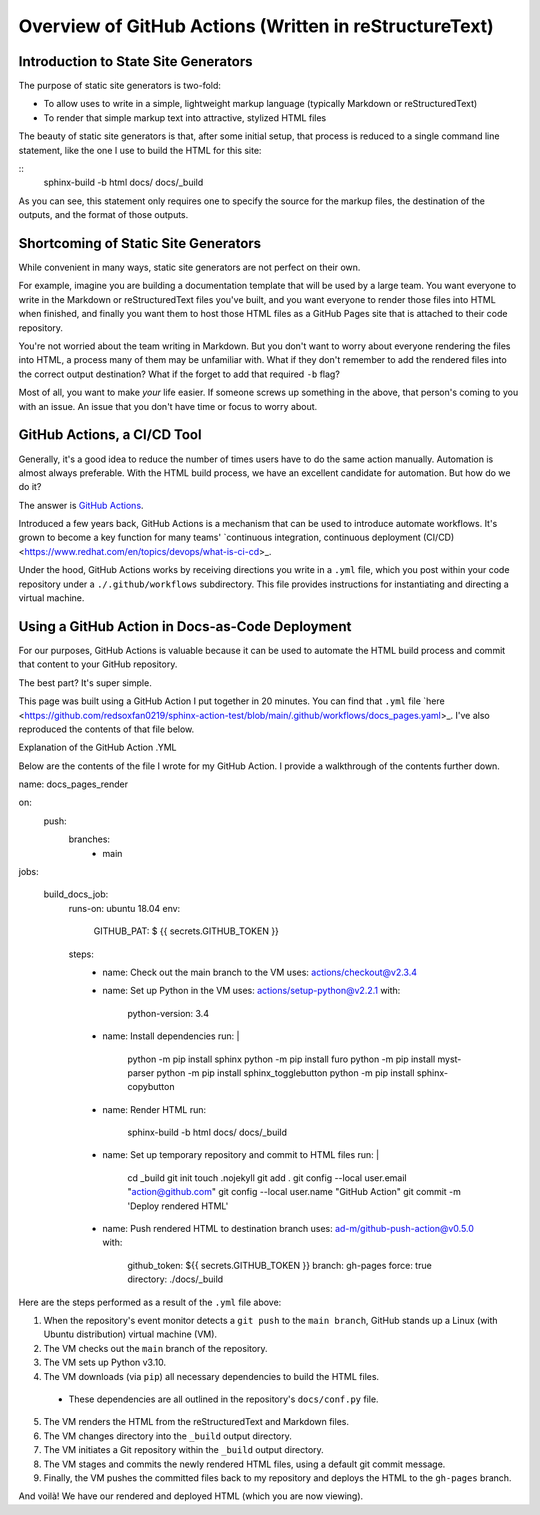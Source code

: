 Overview of GitHub Actions (Written in reStructureText)
=======================================================

Introduction to State Site Generators
-------------------------------------

The purpose of static site generators is two-fold:

- To allow uses to write in a simple, lightweight markup language (typically Markdown or reStructuredText)
- To render that simple markup text into attractive, stylized HTML files

The beauty of static site generators is that, after some initial setup, that process is reduced to a single command line statement, like the one I use to build the HTML for this site:

:: 
    sphinx-build -b html docs/ docs/_build

As you can see, this statement only requires one to specify the source for the markup files, the destination of the outputs, and the format of those outputs.

Shortcoming of Static Site Generators
-------------------------------------

While convenient in many ways, static site generators are not perfect on their own.

For example, imagine you are building a documentation template that will be used by a large team. You want everyone to write in the Markdown or reStructuredText files you've built, and you want everyone to render those files into HTML when finished, and finally you want them to host those HTML files as a GitHub Pages site that is attached to their code repository.

You're not worried about the team writing in Markdown. But you don't want to worry about everyone rendering the files into HTML, a process many of them may be unfamiliar with. What if they don't remember to add the rendered files into the correct output destination? What if the forget to add that required ``-b`` flag? 

Most of all, you want to make *your* life easier. If someone screws up something in the above, that person's coming to you with an issue. An issue that you don't have time or focus to worry about.

GitHub Actions, a CI/CD Tool
----------------------------

Generally, it's a good idea to reduce the number of times users have to do the same action manually. Automation is almost always preferable. With the HTML build process, we have an excellent candidate for automation. But how do we do it?

The answer is `GitHub Actions <https://github.com/features/actions>`_.

Introduced a few years back, GitHub Actions is a mechanism that can be used to introduce automate workflows. It's grown to become a key function for many teams' `continuous integration, continuous deployment (CI/CD) <https://www.redhat.com/en/topics/devops/what-is-ci-cd>_. 

Under the hood, GitHub Actions works by receiving directions you write in a ``.yml`` file, which you post within your code repository under a ``./.github/workflows`` subdirectory. This file provides instructions for instantiating and directing a virtual machine.

Using a GitHub Action in Docs-as-Code Deployment
------------------------------------------------ 

For our purposes, GitHub Actions is valuable because it can be used to automate the HTML build process and commit that content to your GitHub repository.

The best part? It's super simple.

This page was built using a GitHub Action I put together in 20 minutes. You can find that ``.yml`` file `here <https://github.com/redsoxfan0219/sphinx-action-test/blob/main/.github/workflows/docs_pages.yaml>_. I've also reproduced the contents of that file below.

Explanation of the GitHub Action .YML 

Below are the contents of the file I wrote for my GitHub Action. I provide a walkthrough of the contents further down. 

::

name: docs_pages_render

on:
  push:
    branches:
      - main

jobs:

  build_docs_job:
    runs-on: ubuntu 18.04
    env: 
      GITHUB_PAT: $ {{ secrets.GITHUB_TOKEN }}

    steps: 
      - name: Check out the main branch to the VM
        uses: actions/checkout@v2.3.4

      - name: Set up Python in the VM
        uses: actions/setup-python@v2.2.1
        with:
          python-version: 3.4
      
      - name: Install dependencies
        run: |
          python -m pip install sphinx
          python -m pip install furo
          python -m pip install myst-parser
          python -m pip install sphinx_togglebutton
          python -m pip install sphinx-copybutton
      - name: Render HTML
        run:
          sphinx-build -b html docs/ docs/_build

      - name: Set up temporary repository and commit to HTML files
        run: |
          cd _build
          git init
          touch .nojekyll
          git add .
          git config --local user.email "action@github.com"
          git config --local user.name "GitHub Action"
          git commit -m 'Deploy rendered HTML'

      - name: Push rendered HTML to destination branch
        uses: ad-m/github-push-action@v0.5.0
        with:
          github_token: ${{ secrets.GITHUB_TOKEN }}
          branch: gh-pages
          force: true
          directory: ./docs/_build

Here are the steps performed as a result of the ``.yml`` file above:

1. When the repository's event monitor detects a ``git push`` to the ``main branch``, GitHub stands up a Linux (with Ubuntu distribution) virtual machine (VM).

2. The VM checks out the ``main`` branch of the repository.

3. The VM sets up Python v3.10.

4. The VM downloads (via ``pip``) all necessary dependencies to build the HTML files.

  - These dependencies are all outlined in the repository's ``docs/conf.py`` file.

5. The VM renders the HTML from the reStructuredText and Markdown files.

6. The VM changes directory into the ``_build`` output directory.

7. The VM initiates a Git repository within the ``_build`` output directory.

8. The VM stages and commits the newly rendered HTML files, using a default git commit message.

9. Finally, the VM pushes the committed files back to my repository and deploys the HTML to the ``gh-pages`` branch.

And voilà! We have our rendered and deployed HTML (which you are now viewing).



